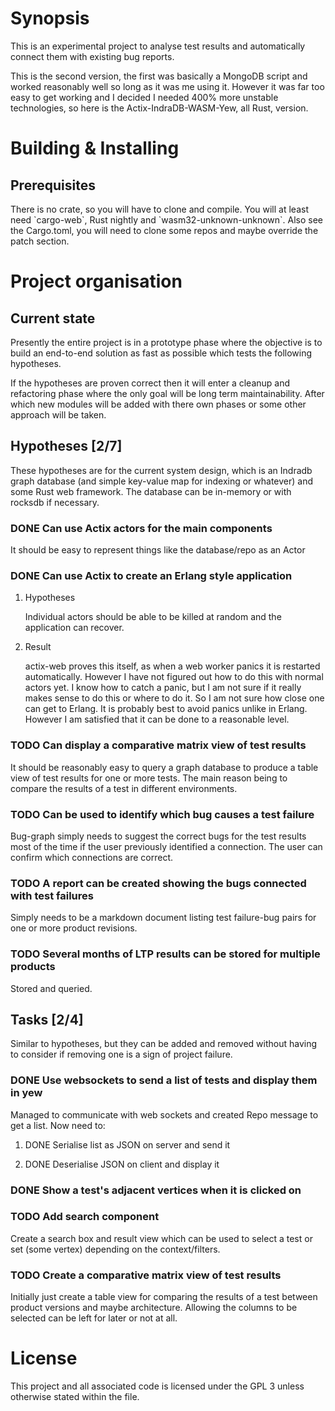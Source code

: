 * Synopsis
  This is an experimental project to analyse test results and automatically
  connect them with existing bug reports.

  This is the second version, the first was basically a MongoDB script and
  worked reasonably well so long as it was me using it. However it was far too
  easy to get working and I decided I needed 400% more unstable technologies,
  so here is the Actix-IndraDB-WASM-Yew, all Rust, version.
* Building & Installing
** Prerequisites
  There is no crate, so you will have to clone and compile. You will at least
  need `cargo-web`, Rust nightly and `wasm32-unknown-unknown`. Also see the
  Cargo.toml, you will need to clone some repos and maybe override the patch
  section.
* Project organisation
** Current state
   Presently the entire project is in a prototype phase where the objective is
   to build an end-to-end solution as fast as possible which tests the
   following hypotheses.

   If the hypotheses are proven correct then it will enter a cleanup and
   refactoring phase where the only goal will be long term
   maintainability. After which new modules will be added with there own
   phases or some other approach will be taken.
** Hypotheses [2/7]
   These hypotheses are for the current system design, which is an Indradb
   graph database (and simple key-value map for indexing or whatever) and some
   Rust web framework. The database can be in-memory or with rocksdb if
   necessary.
*** DONE Can use Actix actors for the main components
    It should be easy to represent things like the database/repo as an Actor
*** DONE Can use Actix to create an Erlang style application
**** Hypotheses
    Individual actors should be able to be killed at random and the
    application can recover.
**** Result
     actix-web proves this itself, as when a web worker panics it is restarted
     automatically. However I have not figured out how to do this with normal
     actors yet. I know how to catch a panic, but I am not sure if it really
     makes sense to do this or where to do it. So I am not sure how close one
     can get to Erlang. It is probably best to avoid panics unlike in
     Erlang. However I am satisfied that it can be done to a reasonable level.
*** TODO Can display a comparative matrix view of test results
    It should be reasonably easy to query a graph database to produce a table
    view of test results for one or more tests. The main reason being to
    compare the results of a test in different environments.
*** TODO Can be used to identify which bug causes a test failure
    Bug-graph simply needs to suggest the correct bugs for the test results
    most of the time if the user previously identified a connection. The user
    can confirm which connections are correct.
*** TODO A report can be created showing the bugs connected with test failures
    Simply needs to be a markdown document listing test failure-bug pairs for
    one or more product revisions.
*** TODO Several months of LTP results can be stored for multiple products
    Stored and queried.
** Tasks [2/4]
   Similar to hypotheses, but they can be added and removed without having to
   consider if removing one is a sign of project failure.
*** DONE Use websockets to send a list of tests and display them in yew
    Managed to communicate with web sockets and created Repo message to get a
    list. Now need to:
**** DONE Serialise list as JSON on server and send it
**** DONE Deserialise JSON on client and display it
*** DONE Show a test's adjacent vertices when it is clicked on
*** TODO Add search component
    Create a search box and result view which can be used to select a test or
    set (some vertex) depending on the context/filters.
*** TODO Create a comparative matrix view of test results
    Initially just create a table view for comparing the results of a test
    between product versions and maybe architecture. Allowing the columns to
    be selected can be left for later or not at all.
* License
  This project and all associated code is licensed under the GPL 3 unless
  otherwise stated within the file.
